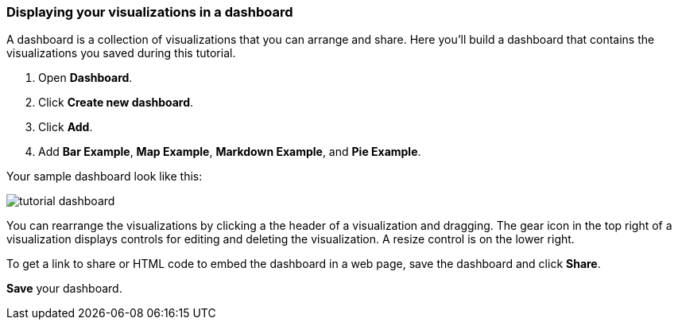 [[tutorial-dashboard]]
=== Displaying your visualizations in a dashboard

A dashboard is a collection of visualizations that you can arrange and share.
Here you'll build a dashboard that contains the visualizations you saved during
this tutorial.

. Open *Dashboard*.
. Click *Create new dashboard*.
. Click *Add*.
. Add *Bar Example*, *Map Example*, *Markdown Example*, and *Pie Example*.


Your sample dashboard look like this:

[role="screenshot"]
image::images/tutorial-dashboard.png[]

You can rearrange the visualizations by clicking a the header of a
visualization and dragging. The gear icon in the top right of a visualization
displays controls for editing and deleting the visualization.  A resize control
is on the lower right.

To get a link to share or HTML code to embed the dashboard in a web page, save
the dashboard and click  *Share*.

*Save* your dashboard.
